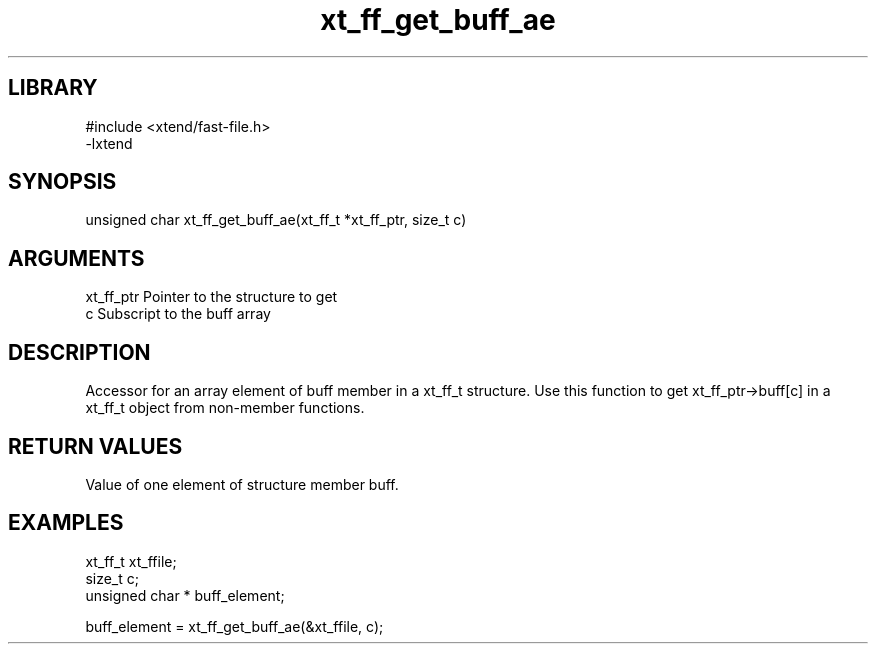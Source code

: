 \" Generated by c2man from xt_ff_get_buff_ae.c
.TH xt_ff_get_buff_ae 3
.SH LIBRARY
\" Indicate #includes, library name, -L and -l flags
.nf
.na
#include <xtend/fast-file.h>
-lxtend
.ad
.fi

\" Convention:
\" Underline anything that is typed verbatim - commands, etc.
.SH SYNOPSIS
.nf
.na
unsigned char  xt_ff_get_buff_ae(xt_ff_t *xt_ff_ptr, size_t c)
.ad
.fi

.SH ARGUMENTS
.nf
.na
xt_ff_ptr    Pointer to the structure to get
c               Subscript to the buff array
.ad
.fi

.SH DESCRIPTION

Accessor for an array element of buff member in a xt_ff_t
structure. Use this function to get xt_ff_ptr->buff[c]
in a xt_ff_t object from non-member functions.

.SH RETURN VALUES

Value of one element of structure member buff.

.SH EXAMPLES
.nf
.na

xt_ff_t      xt_ffile;
size_t          c;
unsigned char * buff_element;

buff_element = xt_ff_get_buff_ae(&xt_ffile, c);
.ad
.fi
